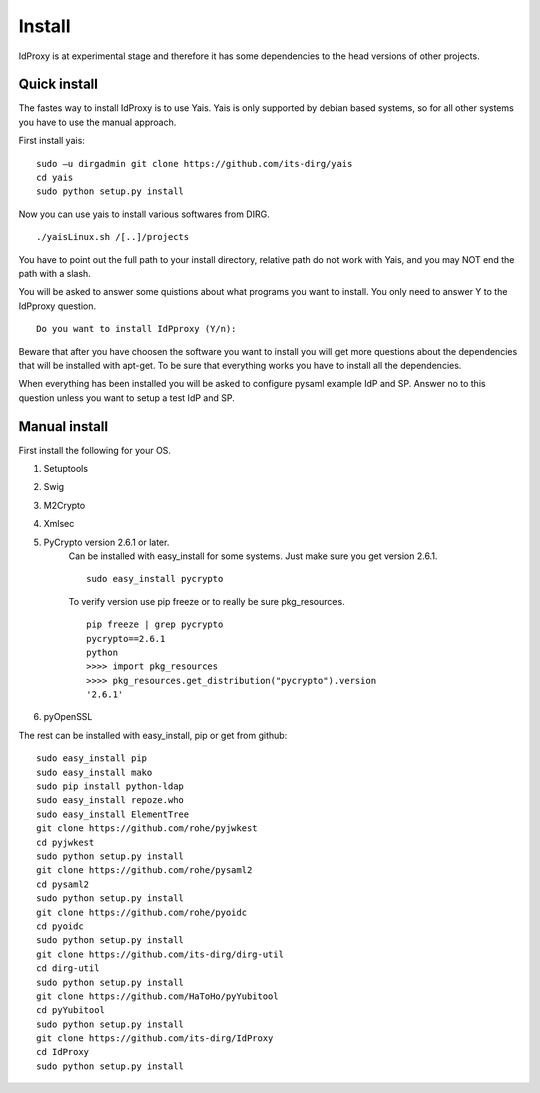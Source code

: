 .. _Install:

Install
=======

IdProxy is at experimental stage and therefore it has some dependencies to the head versions of other projects.


Quick install
-------------
The fastes way to install IdProxy is to use Yais. Yais is only supported by debian based systems, so for all other systems you have to use the manual approach.

First install yais: ::

    sudo –u dirgadmin git clone https://github.com/its-dirg/yais
    cd yais
    sudo python setup.py install

Now you can use yais to install various softwares from DIRG. ::

    ./yaisLinux.sh /[..]/projects

You have to point out the full path to your install directory, relative path do not work with Yais, and you may NOT end the path with a slash.

You will be asked to answer some quistions about what programs you want to install. You only need to answer Y to the IdPproxy question. ::

    Do you want to install IdPproxy (Y/n):

Beware that after you have choosen the software you want to install you will get more questions about the dependencies that will be installed with apt-get. To be sure that everything works you have to install all the dependencies.

When everything has been installed you will be asked to configure pysaml example IdP and SP. Answer no to this question unless you want to setup a test IdP and SP.


Manual install
--------------
First install the following for your OS.

#. Setuptools
#. Swig
#. M2Crypto
#. Xmlsec
#. PyCrypto version 2.6.1 or later.
    Can be installed with easy_install for some systems. Just make sure you get version 2.6.1. ::

        sudo easy_install pycrypto

    To verify version use pip freeze or to really be sure pkg_resources. ::

        pip freeze | grep pycrypto
        pycrypto==2.6.1
        python
        >>>> import pkg_resources
        >>>> pkg_resources.get_distribution("pycrypto").version
        '2.6.1'

#. pyOpenSSL


The rest can be installed with easy_install, pip or get from github: ::

    sudo easy_install pip
    sudo easy_install mako
    sudo pip install python-ldap
    sudo easy_install repoze.who
    sudo easy_install ElementTree
    git clone https://github.com/rohe/pyjwkest
    cd pyjwkest
    sudo python setup.py install
    git clone https://github.com/rohe/pysaml2
    cd pysaml2
    sudo python setup.py install
    git clone https://github.com/rohe/pyoidc
    cd pyoidc
    sudo python setup.py install
    git clone https://github.com/its-dirg/dirg-util
    cd dirg-util
    sudo python setup.py install
    git clone https://github.com/HaToHo/pyYubitool
    cd pyYubitool
    sudo python setup.py install
    git clone https://github.com/its-dirg/IdProxy
    cd IdProxy
    sudo python setup.py install

